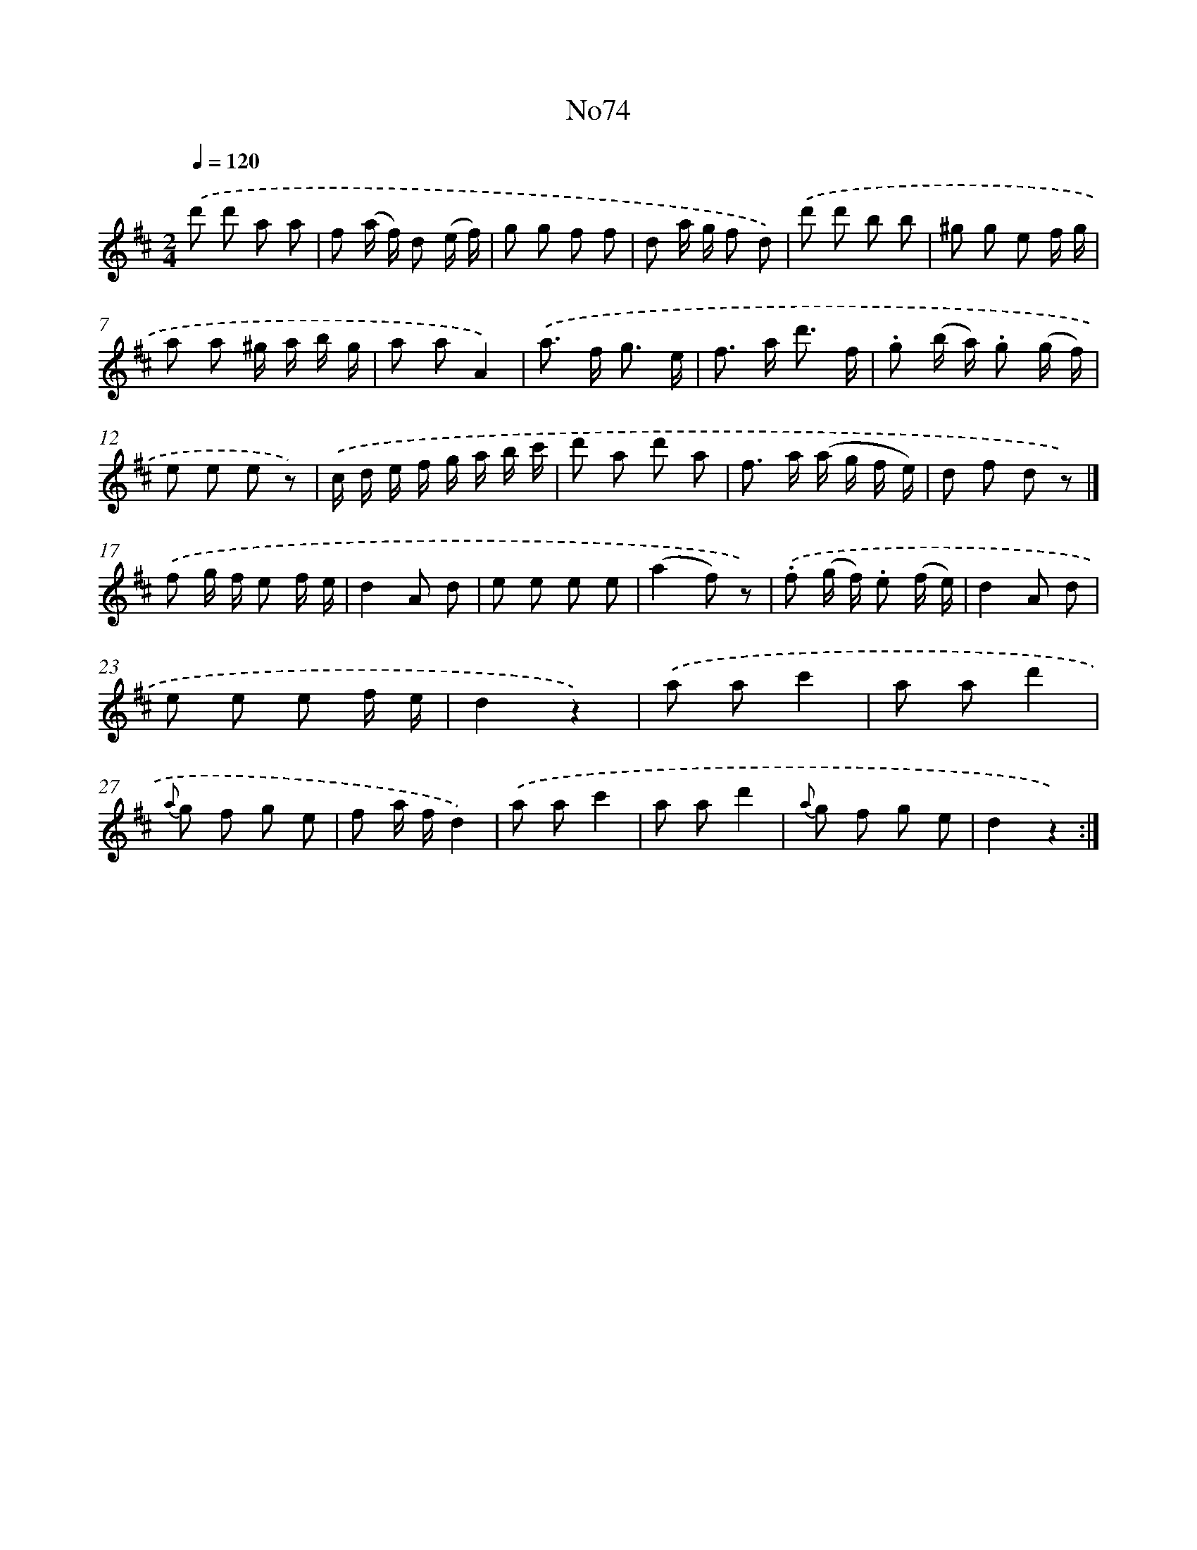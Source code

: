 X: 13503
T: No74
%%abc-version 2.0
%%abcx-abcm2ps-target-version 5.9.1 (29 Sep 2008)
%%abc-creator hum2abc beta
%%abcx-conversion-date 2018/11/01 14:37:35
%%humdrum-veritas 4266765208
%%humdrum-veritas-data 2004340079
%%continueall 1
%%barnumbers 0
L: 1/8
M: 2/4
Q: 1/4=120
K: D clef=treble
.('d' d' a a |
f (a/ f/) d (e/ f/) |
g g f f |
d a/ g/ f d) |
.('d' d' b b |
^g g e f/ g/ |
a a ^g/ a/ b/ g/ |
a aA2) |
.('a> f g3/ e/ |
f> a d'3/ f/ |
.g (b/ a/) .g (g/ f/) |
e e e z) |
.('c/ d/ e/ f/ g/ a/ b/ c'/ |
d' a d' a |
f> a (a/ g/ f/ e/) |
d f d z) |]
.('f g/ f/ e f/ e/ [I:setbarnb 18]|
d2A d |
e e e e |
(a2f) z) |
.('.f (g/ f/) .e (f/ e/) |
d2A d |
e e e f/ e/ |
d2z2) |
.('a ac'2 |
a ad'2 |
{a} g f g e |
f a/ f/d2) |
.('a ac'2 |
a ad'2 |
{a} g f g e |
d2z2) :|]
